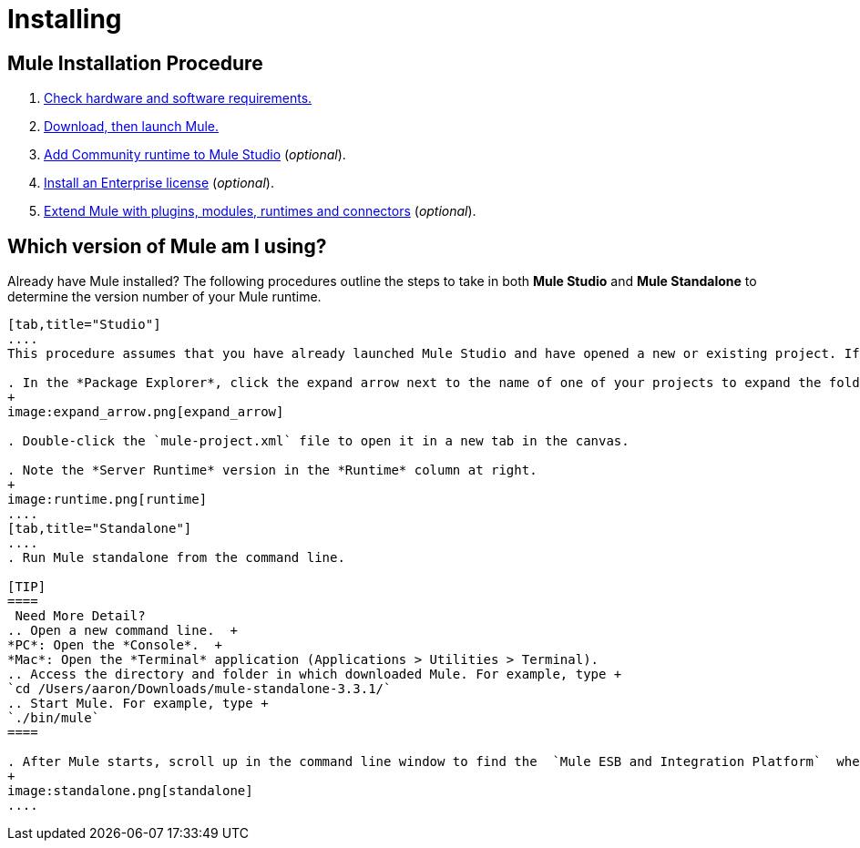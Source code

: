 = Installing

== Mule Installation Procedure
. link:/mule\-user\-guide/v/3\.4/hardware-and-software-requirements[Check hardware and software requirements.]
. link:/mule\-user\-guide/v/3\.4/downloading-and-launching-mule-esb[Download, then launch Mule.]
. link:/mule\-user\-guide/v/3\.4/adding-community-runtime[Add Community runtime to Mule Studio] (_optional_).
. link:/mule\-user\-guide/v/3\.4/installing-an-enterprise-license[Install an Enterprise license] (_optional_).
. link:/mule\-user\-guide/v/3\.4/installing-extensions[Extend Mule with plugins, modules, runtimes and connectors] (_optional_).

== Which version of Mule am I using?

Already have Mule installed? The following procedures outline the steps to take in both *Mule Studio* and *Mule Standalone* to determine the version number of your Mule runtime.

[tabs]
------
[tab,title="Studio"]
....
This procedure assumes that you have already launched Mule Studio and have opened a new or existing project. If you have not yet opened your first project in Studio, click *File* > *New* > *Mule Project*, and observe the default value in the *Server Runtime* field in the wizard.

. In the *Package Explorer*, click the expand arrow next to the name of one of your projects to expand the folder.
+
image:expand_arrow.png[expand_arrow]

. Double-click the `mule-project.xml` file to open it in a new tab in the canvas.

. Note the *Server Runtime* version in the *Runtime* column at right.
+
image:runtime.png[runtime]
....
[tab,title="Standalone"]
....
. Run Mule standalone from the command line.

[TIP]
====
 Need More Detail?
.. Open a new command line.  +
*PC*: Open the *Console*.  +
*Mac*: Open the *Terminal* application (Applications > Utilities > Terminal).
.. Access the directory and folder in which downloaded Mule. For example, type +
`cd /Users/aaron/Downloads/mule-standalone-3.3.1/`
.. Start Mule. For example, type +
`./bin/mule`
====

. After Mule starts, scroll up in the command line window to find the  `Mule ESB and Integration Platform`  where Mule displays the version.
+
image:standalone.png[standalone]
....
------
